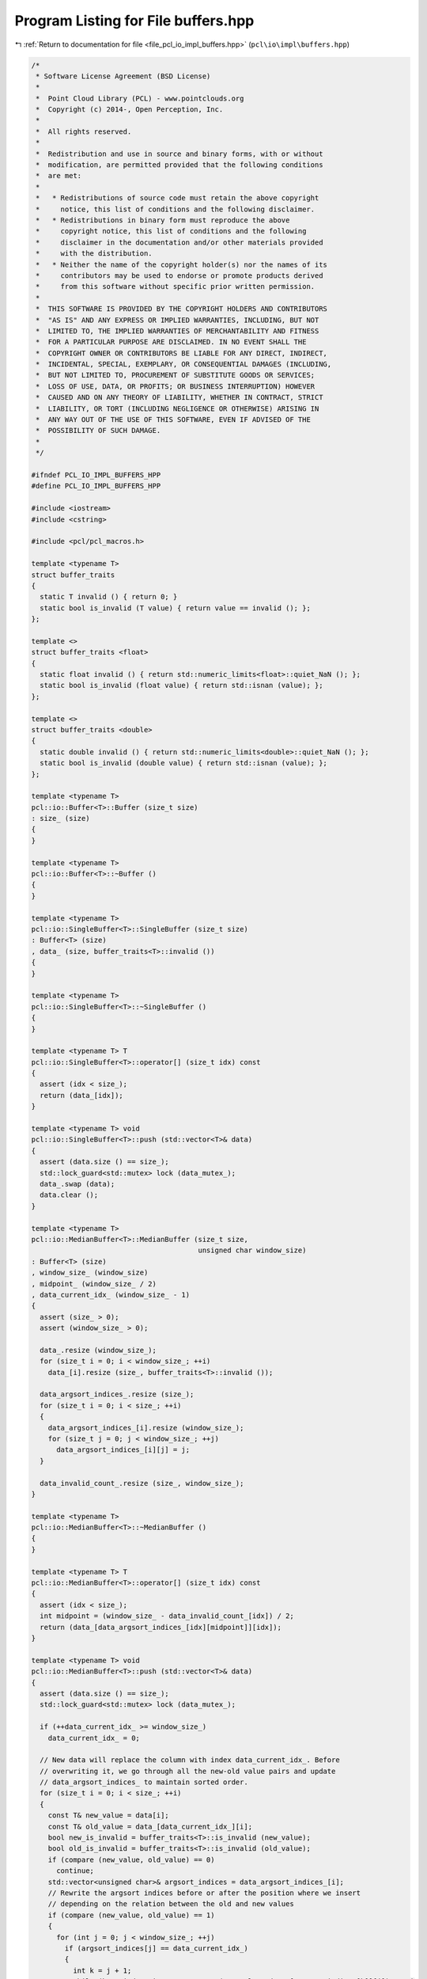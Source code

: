 
.. _program_listing_file_pcl_io_impl_buffers.hpp:

Program Listing for File buffers.hpp
====================================

|exhale_lsh| :ref:`Return to documentation for file <file_pcl_io_impl_buffers.hpp>` (``pcl\io\impl\buffers.hpp``)

.. |exhale_lsh| unicode:: U+021B0 .. UPWARDS ARROW WITH TIP LEFTWARDS

.. code-block:: cpp

   /*
    * Software License Agreement (BSD License)
    *
    *  Point Cloud Library (PCL) - www.pointclouds.org
    *  Copyright (c) 2014-, Open Perception, Inc.
    *
    *  All rights reserved.
    *
    *  Redistribution and use in source and binary forms, with or without
    *  modification, are permitted provided that the following conditions
    *  are met:
    *
    *   * Redistributions of source code must retain the above copyright
    *     notice, this list of conditions and the following disclaimer.
    *   * Redistributions in binary form must reproduce the above
    *     copyright notice, this list of conditions and the following
    *     disclaimer in the documentation and/or other materials provided
    *     with the distribution.
    *   * Neither the name of the copyright holder(s) nor the names of its
    *     contributors may be used to endorse or promote products derived
    *     from this software without specific prior written permission.
    *
    *  THIS SOFTWARE IS PROVIDED BY THE COPYRIGHT HOLDERS AND CONTRIBUTORS
    *  "AS IS" AND ANY EXPRESS OR IMPLIED WARRANTIES, INCLUDING, BUT NOT
    *  LIMITED TO, THE IMPLIED WARRANTIES OF MERCHANTABILITY AND FITNESS
    *  FOR A PARTICULAR PURPOSE ARE DISCLAIMED. IN NO EVENT SHALL THE
    *  COPYRIGHT OWNER OR CONTRIBUTORS BE LIABLE FOR ANY DIRECT, INDIRECT,
    *  INCIDENTAL, SPECIAL, EXEMPLARY, OR CONSEQUENTIAL DAMAGES (INCLUDING,
    *  BUT NOT LIMITED TO, PROCUREMENT OF SUBSTITUTE GOODS OR SERVICES;
    *  LOSS OF USE, DATA, OR PROFITS; OR BUSINESS INTERRUPTION) HOWEVER
    *  CAUSED AND ON ANY THEORY OF LIABILITY, WHETHER IN CONTRACT, STRICT
    *  LIABILITY, OR TORT (INCLUDING NEGLIGENCE OR OTHERWISE) ARISING IN
    *  ANY WAY OUT OF THE USE OF THIS SOFTWARE, EVEN IF ADVISED OF THE
    *  POSSIBILITY OF SUCH DAMAGE.
    *
    */
   
   #ifndef PCL_IO_IMPL_BUFFERS_HPP
   #define PCL_IO_IMPL_BUFFERS_HPP
   
   #include <iostream>
   #include <cstring>
   
   #include <pcl/pcl_macros.h>
   
   template <typename T>
   struct buffer_traits
   {
     static T invalid () { return 0; }
     static bool is_invalid (T value) { return value == invalid (); };
   };
   
   template <>
   struct buffer_traits <float>
   {
     static float invalid () { return std::numeric_limits<float>::quiet_NaN (); };
     static bool is_invalid (float value) { return std::isnan (value); };
   };
   
   template <>
   struct buffer_traits <double>
   {
     static double invalid () { return std::numeric_limits<double>::quiet_NaN (); };
     static bool is_invalid (double value) { return std::isnan (value); };
   };
   
   template <typename T>
   pcl::io::Buffer<T>::Buffer (size_t size)
   : size_ (size)
   {
   }
   
   template <typename T>
   pcl::io::Buffer<T>::~Buffer ()
   {
   }
   
   template <typename T>
   pcl::io::SingleBuffer<T>::SingleBuffer (size_t size)
   : Buffer<T> (size)
   , data_ (size, buffer_traits<T>::invalid ())
   {
   }
   
   template <typename T>
   pcl::io::SingleBuffer<T>::~SingleBuffer ()
   {
   }
   
   template <typename T> T
   pcl::io::SingleBuffer<T>::operator[] (size_t idx) const
   {
     assert (idx < size_);
     return (data_[idx]);
   }
   
   template <typename T> void
   pcl::io::SingleBuffer<T>::push (std::vector<T>& data)
   {
     assert (data.size () == size_);
     std::lock_guard<std::mutex> lock (data_mutex_);
     data_.swap (data);
     data.clear ();
   }
   
   template <typename T>
   pcl::io::MedianBuffer<T>::MedianBuffer (size_t size,
                                           unsigned char window_size)
   : Buffer<T> (size)
   , window_size_ (window_size)
   , midpoint_ (window_size_ / 2)
   , data_current_idx_ (window_size_ - 1)
   {
     assert (size_ > 0);
     assert (window_size_ > 0);
   
     data_.resize (window_size_);
     for (size_t i = 0; i < window_size_; ++i)
       data_[i].resize (size_, buffer_traits<T>::invalid ());
   
     data_argsort_indices_.resize (size_);
     for (size_t i = 0; i < size_; ++i)
     {
       data_argsort_indices_[i].resize (window_size_);
       for (size_t j = 0; j < window_size_; ++j)
         data_argsort_indices_[i][j] = j;
     }
   
     data_invalid_count_.resize (size_, window_size_);
   }
   
   template <typename T>
   pcl::io::MedianBuffer<T>::~MedianBuffer ()
   {
   }
   
   template <typename T> T
   pcl::io::MedianBuffer<T>::operator[] (size_t idx) const
   {
     assert (idx < size_);
     int midpoint = (window_size_ - data_invalid_count_[idx]) / 2;
     return (data_[data_argsort_indices_[idx][midpoint]][idx]);
   }
   
   template <typename T> void
   pcl::io::MedianBuffer<T>::push (std::vector<T>& data)
   {
     assert (data.size () == size_);
     std::lock_guard<std::mutex> lock (data_mutex_);
   
     if (++data_current_idx_ >= window_size_)
       data_current_idx_ = 0;
   
     // New data will replace the column with index data_current_idx_. Before
     // overwriting it, we go through all the new-old value pairs and update
     // data_argsort_indices_ to maintain sorted order.
     for (size_t i = 0; i < size_; ++i)
     {
       const T& new_value = data[i];
       const T& old_value = data_[data_current_idx_][i];
       bool new_is_invalid = buffer_traits<T>::is_invalid (new_value);
       bool old_is_invalid = buffer_traits<T>::is_invalid (old_value);
       if (compare (new_value, old_value) == 0)
         continue;
       std::vector<unsigned char>& argsort_indices = data_argsort_indices_[i];
       // Rewrite the argsort indices before or after the position where we insert
       // depending on the relation between the old and new values
       if (compare (new_value, old_value) == 1)
       {
         for (int j = 0; j < window_size_; ++j)
           if (argsort_indices[j] == data_current_idx_)
           {
             int k = j + 1;
             while (k < window_size_ && compare (new_value, data_[argsort_indices[k]][i]) == 1)
             {
               std::swap (argsort_indices[k - 1], argsort_indices[k]);
               ++k;
             }
             break;
           }
       }
       else
       {
         for (int j = window_size_ - 1; j >= 0; --j)
           if (argsort_indices[j] == data_current_idx_)
           {
             int k = j - 1;
             while (k >= 0 && compare (new_value, data_[argsort_indices[k]][i]) == -1)
             {
               std::swap (argsort_indices[k], argsort_indices[k + 1]);
               --k;
             }
             break;
           }
       }
   
       if (new_is_invalid && !old_is_invalid)
         ++data_invalid_count_[i];
       else if (!new_is_invalid && old_is_invalid)
         --data_invalid_count_[i];
     }
   
     // Finally overwrite the data
     data_[data_current_idx_].swap (data);
     data.clear ();
   }
   
   template <typename T> int
   pcl::io::MedianBuffer<T>::compare (T a, T b)
   {
     bool a_is_invalid = buffer_traits<T>::is_invalid (a);
     bool b_is_invalid = buffer_traits<T>::is_invalid (b);
     if (a_is_invalid && b_is_invalid)
       return 0;
     if (a_is_invalid)
       return 1;
     if (b_is_invalid)
       return -1;
     if (a == b)
       return 0;
     return a > b ? 1 : -1;
   }
   
   template <typename T>
   pcl::io::AverageBuffer<T>::AverageBuffer (size_t size,
                                             unsigned char window_size)
   : Buffer<T> (size)
   , window_size_ (window_size)
   , data_current_idx_ (window_size_ - 1)
   {
     assert (size_ > 0);
     assert (window_size_ > 0);
   
     data_.resize (window_size_);
     for (size_t i = 0; i < window_size_; ++i)
       data_[i].resize (size_, buffer_traits<T>::invalid ());
   
     data_sum_.resize (size_, 0);
     data_invalid_count_.resize (size_, window_size_);
   }
   
   template <typename T>
   pcl::io::AverageBuffer<T>::~AverageBuffer ()
   {
   }
   
   template <typename T> T
   pcl::io::AverageBuffer<T>::operator[] (size_t idx) const
   {
     assert (idx < size_);
     if (data_invalid_count_[idx] == window_size_)
       return (buffer_traits<T>::invalid ());
     else
       return (data_sum_[idx] / static_cast<T> (window_size_ - data_invalid_count_[idx]));
   }
   
   template <typename T> void
   pcl::io::AverageBuffer<T>::push (std::vector<T>& data)
   {
     assert (data.size () == size_);
     std::lock_guard<std::mutex> lock (data_mutex_);
   
     if (++data_current_idx_ >= window_size_)
       data_current_idx_ = 0;
   
     // New data will replace the column with index data_current_idx_. Before
     // overwriting it, we go through the old values and subtract them from the
     // data_sum_
     for (size_t i = 0; i < size_; ++i)
     {
       const float& new_value = data[i];
       const float& old_value = data_[data_current_idx_][i];
       bool new_is_invalid = buffer_traits<T>::is_invalid (new_value);
       bool old_is_invalid = buffer_traits<T>::is_invalid (old_value);
   
       if (!old_is_invalid)
         data_sum_[i] -= old_value;
       if (!new_is_invalid)
         data_sum_[i] += new_value;
   
       if (new_is_invalid && !old_is_invalid)
         ++data_invalid_count_[i];
       else if (!new_is_invalid && old_is_invalid)
         --data_invalid_count_[i];
     }
   
     // Finally overwrite the data
     data_[data_current_idx_].swap (data);
     data.clear ();
   }
   
   #endif /* PCL_IO_IMPL_BUFFERS_HPP */
   
